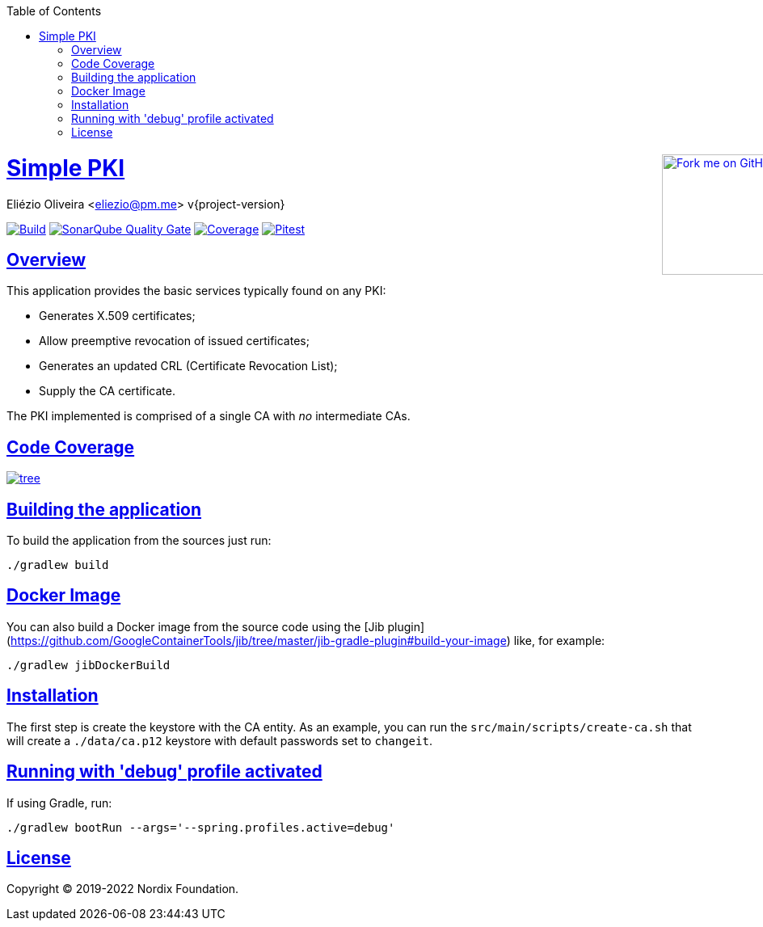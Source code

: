 ifndef::env-github[]
:doctype: book
:icons: font
:source-highlighter: highlightjs
:toc: left
:toclevels: 3
:sectlinks:

++++
<div style="position:relative;min-width:960px">
<a href=" https://github.com/eliezio/simple-pki"><img width="149" height="149" src="https://github.blog/wp-content/uploads/2008/12/forkme_right_darkblue_121621.png?resize=149%2C149" class="attachment-full size-full" alt="Fork me on GitHub" data-recalc-dims="1" style=" position: absolute;right:0;top:0"></a>
</div>
++++
endif::[]

= Simple PKI
Eliézio Oliveira <eliezio@pm.me>
v{project-version}

image:https://travis-ci.org/eliezio/simple-pki.svg?branch=master[Build, link="https://travis-ci.org/eliezio/simple-pki"]
image:https://sonarcloud.io/api/project_badges/measure?project=eliezio_simple-pki&metric=alert_status[SonarQube Quality Gate, link="https://sonarcloud.io/dashboard?id=eliezio_simple-pki"]
image:https://sonarcloud.io/api/project_badges/measure?project=eliezio_simple-pki&metric=coverage[Coverage, link="https://sonarcloud.io/project/activity?custom_metrics=coverage&graph=custom&id=eliezio_simple-pki"]
image:https://img.shields.io/endpoint.svg?url=https://eliezio.github.io/simple-pki/pitest/shields.json[Pitest, link="https://eliezio.github.io/simple-pki/pitest/"]

== Overview

This application provides the basic services typically found on any PKI:

- Generates X.509 certificates;
- Allow preemptive revocation of issued certificates;
- Generates an updated CRL (Certificate Revocation List);
- Supply the CA certificate.

The PKI implemented is comprised of a single CA with _no_ intermediate CAs.

== Code Coverage

image:https://codecov.io/gh/eliezio/simple-pki/branch/master/graphs/tree.svg[link="https://codecov.io/gh/eliezio/simple-pki/branch/master/graphs/tree.svg"]

== Building the application

To build the application from the sources just run:

```
./gradlew build
```

== Docker Image

You can also build a Docker image from the source code using the
[Jib plugin](https://github.com/GoogleContainerTools/jib/tree/master/jib-gradle-plugin#build-your-image) like, for example:

```
./gradlew jibDockerBuild
```

== Installation

The first step is create the keystore with the CA entity.
As an example, you can run the `src/main/scripts/create-ca.sh` that will create a `./data/ca.p12` keystore with default passwords set to `changeit`.

== Running with 'debug' profile activated

If using Gradle, run:

```
./gradlew bootRun --args='--spring.profiles.active=debug'
```

== License

Copyright (C) 2019-2022 Nordix Foundation.

